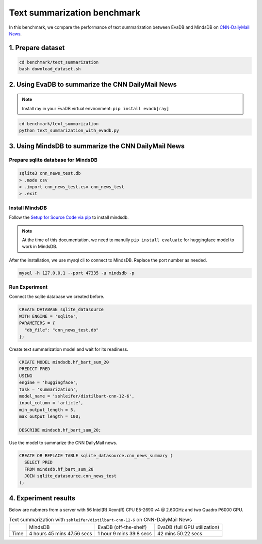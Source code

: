 Text summarization benchmark 
====
In this benchmark, we compare the performance of text summarization between EvaDB and MindsDB on `CNN-DailyMail News <https://www.kaggle.com/datasets/gowrishankarp/newspaper-text-summarization-cnn-dailymail>`_.

1. Prepare dataset
----

.. code-block:: bash

   cd benchmark/text_summarization
   bash download_dataset.sh

2. Using EvaDB to summarize the CNN DailyMail News
----

.. note::
 
   Install ray in your EvaDB virtual environment: ``pip install evadb[ray]``
   
.. code-block:: bash

   cd benchmark/text_summarization
   python text_summarization_with_evadb.py


3. Using MindsDB to summarize the CNN DailyMail News
----

Prepare sqlite database for MindsDB
****

.. code-block:: bash

   sqlite3 cnn_news_test.db
   > .mode csv
   > .import cnn_news_test.csv cnn_news_test
   > .exit


Install MindsDB
****
Follow the `Setup for Source Code via pip <https://docs.mindsdb.com/setup/self-hosted/pip/source>`_ to install mindsdb.

.. note::

   At the time of this documentation, we need to manully ``pip install evaluate`` for huggingface model to work in MindsDB.

After the installation, we use mysql cli to connect to MindsDB. Replace the port number as needed.

.. code-block:: bash

   mysql -h 127.0.0.1 --port 47335 -u mindsdb -p

Run Experiment
****

Connect the sqlite database we created before.

.. code-block:: sql

   CREATE DATABASE sqlite_datasource
   WITH ENGINE = 'sqlite',
   PARAMETERS = {
     "db_file": "cnn_news_test.db"
   };

Create text summarization model and wait for its readiness.

.. code-block:: sql

   CREATE MODEL mindsdb.hf_bart_sum_20
   PREDICT PRED
   USING
   engine = 'huggingface',
   task = 'summarization',
   model_name = 'sshleifer/distilbart-cnn-12-6',
   input_column = 'article',
   min_output_length = 5,
   max_output_length = 100;

   DESCRIBE mindsdb.hf_bart_sum_20;

Use the model to summarize the CNN DailyMail news.

.. code-block:: sql

   CREATE OR REPLACE TABLE sqlite_datasource.cnn_news_summary (
     SELECT PRED
     FROM mindsdb.hf_bart_sum_20
     JOIN sqlite_datasource.cnn_news_test
   );


4. Experiment results
----
Below are nubmers from a server with 56 Intel(R) Xeon(R) CPU E5-2690 v4 @ 2.60GHz and two Quadro P6000 GPU.

.. list-table:: Text summarization with ``sshleifer/distilbart-cnn-12-6`` on CNN-DailyMail News

   * -
     - MindsDB
     - EvaDB (off-the-shelf)
     - EvaDB (full GPU utilization)
   * - Time
     - 4 hours 45 mins 47.56 secs
     - 1 hour 9 mins 39.8 secs
     - 42 mins 50.22 secs


